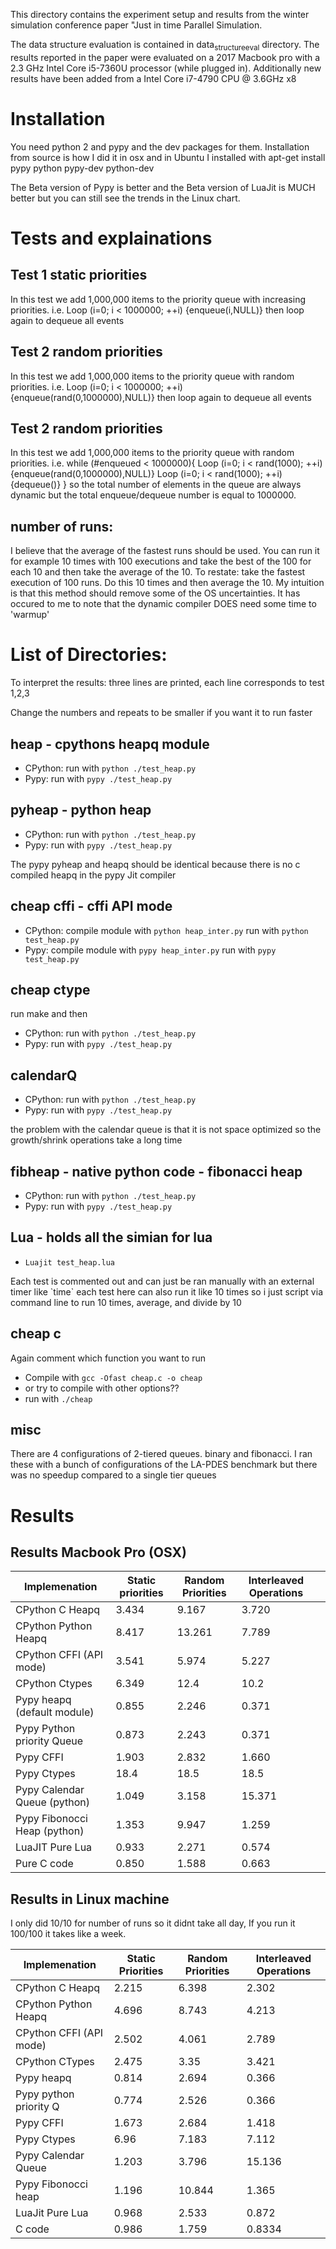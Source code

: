 This directory contains the experiment setup and results from the 
winter simulation conference paper "Just in time Parallel Simulation.

The data structure evaluation is contained in data_structure_eval directory. 
The results reported in the paper were evaluated on a 2017 Macbook pro 
with a 2.3 GHz Intel Core i5-7360U processor (while plugged in). 
Additionally new results have been added from a Intel Core i7-4790 CPU @ 3.6GHz x8

* Installation
You need python 2 and pypy and the dev packages for them.
Installation from source is how I did it in osx and in Ubuntu I installed with
apt-get install pypy python pypy-dev python-dev

The Beta version of Pypy is better and the
 Beta version of LuaJit is MUCH 
better but you can still see the trends in the Linux chart.


* Tests and explainations
** Test 1 static priorities
In this test we add 1,000,000 items to the priority queue with increasing priorities.
i.e. Loop (i=0; i < 1000000; ++i) {enqueue(i,NULL)}
then loop again to dequeue all events


** Test 2 random priorities
In this test we add 1,000,000 items to the priority queue with random priorities.
i.e. Loop (i=0; i < 1000000; ++i) {enqueue(rand(0,1000000),NULL)}
then loop again to dequeue all events



** Test 2 random priorities
In this test we add 1,000,000 items to the priority queue with random priorities.
i.e. 
while (#enqueued < 1000000){
Loop (i=0; i < rand(1000); ++i) {enqueue(rand(0,1000000),NULL)}
Loop (i=0; i < rand(1000); ++i) {dequeue()}
}
so the total number of elements in the queue are always dynamic 
but the total enqueue/dequeue number is equal to 1000000.

** number of runs:
I believe that the average of the fastest runs should be used. 
You can run it for example 10 times with 100 executions and 
take the best of the 100 for each 10 and then take the average of the 10.
To restate: take the fastest execution of 100 runs. 
Do this 10 times and then average the 10. 
My intuition is that this method should remove some of the OS uncertainties.
It has occured to me to note 
that the dynamic compiler DOES need some time to 'warmup'


* List of Directories:
To interpret the results: three lines are printed, each line corresponds to test 1,2,3

Change the numbers and repeats to be smaller if you want it to run faster

** heap - cpythons heapq module
   - CPython: run with ~python ./test_heap.py~
   - Pypy: run with  ~pypy ./test_heap.py~
** pyheap - python heap 
   - CPython: run with ~python ./test_heap.py~
   - Pypy: run with  ~pypy ./test_heap.py~
   The pypy pyheap and heapq should be identical because there is no c compiled heapq in the pypy Jit compiler
** cheap cffi - cffi API mode
   - CPython: compile module with ~python heap_inter.py~ run with ~python test_heap.py~
   - Pypy: compile module with ~pypy heap_inter.py~ run with ~pypy test_heap.py~
** cheap ctype
   run make and then 
   - CPython: run with ~python ./test_heap.py~
   - Pypy: run with  ~pypy ./test_heap.py~
** calendarQ
   - CPython: run with ~python ./test_heap.py~
   - Pypy: run with  ~pypy ./test_heap.py~
the problem with the calendar queue is that it is not space 
optimized so the growth/shrink operations take a long time

** fibheap - native python code - fibonacci heap
   - CPython: run with ~python ./test_heap.py~
   - Pypy: run with  ~pypy ./test_heap.py~

** Lua - holds all the simian for lua
   - ~Luajit test_heap.lua~
Each test is commented out and can just be ran manually 
with an external timer like `time` each test here can also
run it like 10 times so i just script via command line to 
run 10 times, average, and divide by 10 

** cheap c
Again comment which function you want to run
   - Compile with ~gcc -Ofast cheap.c -o cheap~ 
   - or try to compile with other options??  
   - run with ~./cheap~ 
** misc
There are 4 configurations of 2-tiered queues. binary and fibonacci. 
 I ran these with a bunch of configurations of the 
LA-PDES benchmark but there was no speedup compared to a single tier queues



* Results

** Results Macbook Pro (OSX)

| Implemenation                | Static priorities | Random Priorities | Interleaved Operations |   |
|------------------------------+-------------------+-------------------+------------------------+---|
| CPython C Heapq              |             3.434 |             9.167 |                  3.720 |   |
| CPython Python Heapq         |             8.417 |            13.261 |                  7.789 |   |
| CPython CFFI (API mode)      |             3.541 |             5.974 |                  5.227 |   |
| CPython Ctypes               |             6.349 |              12.4 |                   10.2 |   |
|------------------------------+-------------------+-------------------+------------------------+---|
| Pypy heapq (default module)  |             0.855 |             2.246 |                  0.371 |   |
| Pypy Python priority Queue   |             0.873 |             2.243 |                  0.371 |   |
| Pypy CFFI                    |             1.903 |             2.832 |                  1.660 |   |
| Pypy Ctypes                  |              18.4 |              18.5 |                   18.5 |   |
| Pypy Calendar Queue (python) |             1.049 |             3.158 |                 15.371 |   |
| Pypy Fibonocci Heap (python) |             1.353 |             9.947 |                  1.259 |   |
|------------------------------+-------------------+-------------------+------------------------+---|
| LuaJIT Pure Lua              |             0.933 |             2.271 |                  0.574 |   |
| Pure C code                  |             0.850 |             1.588 |                  0.663 |   |
|------------------------------+-------------------+-------------------+------------------------+---|


** Results in Linux machine
I only did 10/10 for number of runs so it didnt take all day, If you run it 100/100 it takes like a week.


| Implemenation           | Static Priorities | Random Priorities | Interleaved Operations |
|-------------------------+-------------------+-------------------+------------------------|
| CPython C Heapq         |             2.215 |             6.398 |                  2.302 |
| CPython Python Heapq    |             4.696 |             8.743 |                  4.213 |
| CPython CFFI (API mode) |             2.502 |             4.061 |                  2.789 |
| CPython CTypes          |             2.475 |              3.35 |                  3.421 |
|-------------------------+-------------------+-------------------+------------------------|
| Pypy heapq              |             0.814 |             2.694 |                  0.366 |
| Pypy python priority Q  |             0.774 |             2.526 |                  0.366 |
| Pypy CFFI               |             1.673 |             2.684 |                  1.418 |
| Pypy Ctypes             |              6.96 |             7.183 |                  7.112 |
| Pypy Calendar Queue     |             1.203 |             3.796 |                 15.136 |
| Pypy Fibonocci heap     |             1.196 |            10.844 |                  1.365 |
|-------------------------+-------------------+-------------------+------------------------|
| LuaJit Pure Lua         |             0.968 |             2.533 |                  0.872 |
| C code                  |             0.986 |             1.759 |                 0.8334 |


